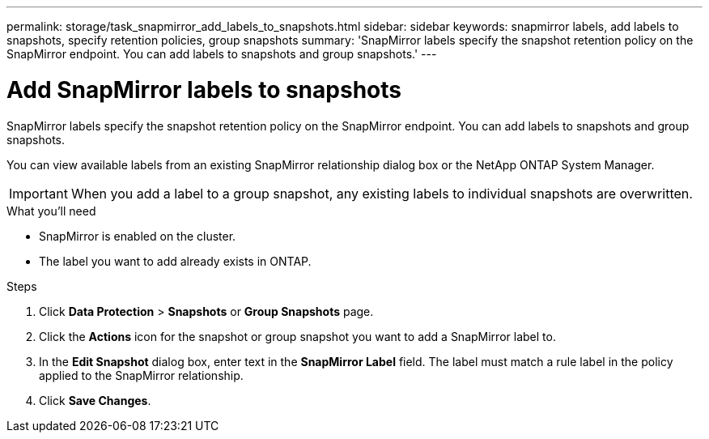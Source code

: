 ---
permalink: storage/task_snapmirror_add_labels_to_snapshots.html
sidebar: sidebar
keywords: snapmirror labels, add labels to snapshots, specify retention policies, group snapshots
summary: 'SnapMirror labels specify the snapshot retention policy on the SnapMirror endpoint. You can add labels to snapshots and group snapshots.'
---

= Add SnapMirror labels to snapshots
:icons: font
:imagesdir: ../media/

[.lead]
SnapMirror labels specify the snapshot retention policy on the SnapMirror endpoint. You can add labels to snapshots and group snapshots.


You can view available labels from an existing SnapMirror relationship dialog box or the NetApp ONTAP System Manager.

IMPORTANT: When you add a label to a group snapshot, any existing labels to individual snapshots are overwritten.

.What you'll need
* SnapMirror is enabled on the cluster.
* The label you want to add already exists in ONTAP.


.Steps
. Click *Data Protection* > *Snapshots* or *Group Snapshots* page.
. Click the *Actions* icon for the snapshot or group snapshot you want to add a SnapMirror label to.
. In the *Edit Snapshot* dialog box, enter text in the *SnapMirror Label* field. The label must match a rule label in the policy applied to the SnapMirror relationship.
. Click *Save Changes*.
